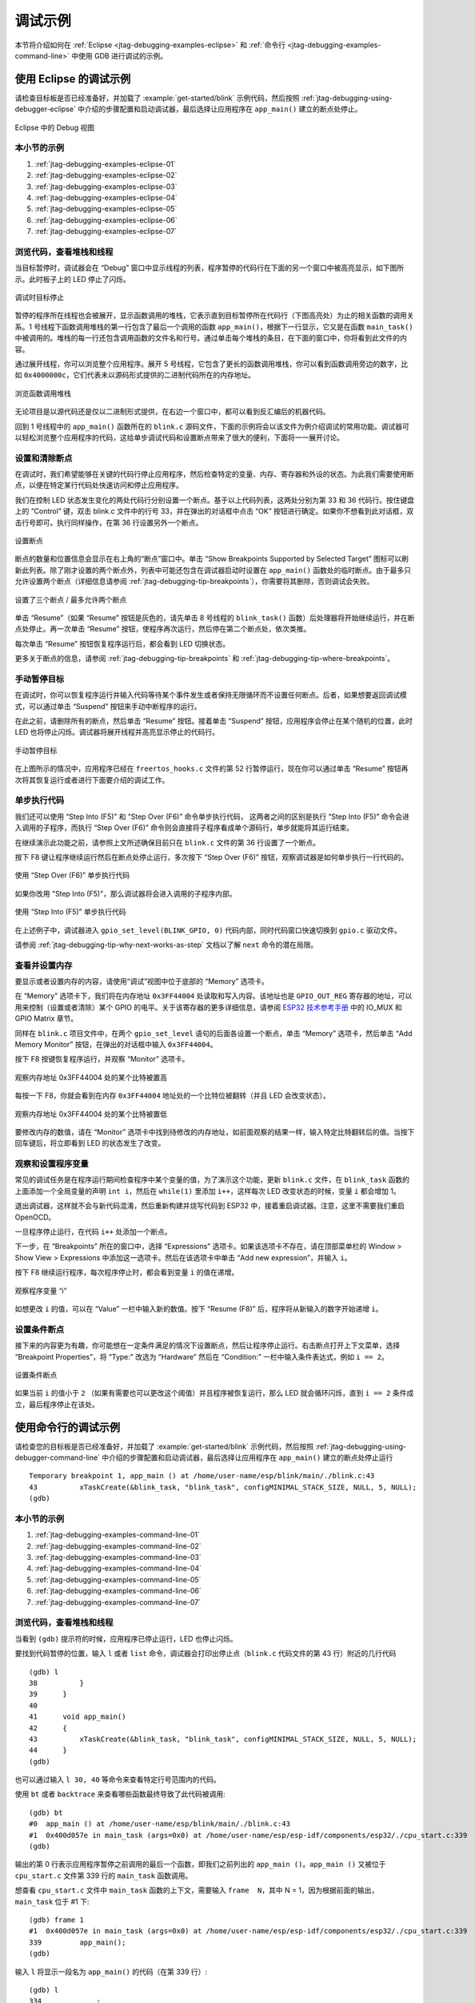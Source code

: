调试示例
========

本节将介绍如何在 :ref:`Eclipse <jtag-debugging-examples-eclipse>` 和 :ref:`命令行 <jtag-debugging-examples-command-line>` 中使用 GDB 进行调试的示例。

.. highlight:: none

.. _jtag-debugging-examples-eclipse:

使用 Eclipse 的调试示例
-----------------------

请检查目标板是否已经准备好，并加载了 :example:`get-started/blink` 示例代码，然后按照 :ref:`jtag-debugging-using-debugger-eclipse` 中介绍的步骤配置和启动调试器，最后选择让应用程序在 ``app_main()`` 建立的断点处停止。

.. figure:: ../../../_static/debug-perspective.jpg
    :align: center
    :alt: Debug Perspective in Eclipse
    :figclass: align-center

    Eclipse 中的 Debug 视图


本小节的示例
^^^^^^^^^^^^

1. :ref:`jtag-debugging-examples-eclipse-01`
2. :ref:`jtag-debugging-examples-eclipse-02`
3. :ref:`jtag-debugging-examples-eclipse-03`
4. :ref:`jtag-debugging-examples-eclipse-04`
5. :ref:`jtag-debugging-examples-eclipse-05`
6. :ref:`jtag-debugging-examples-eclipse-06`
7. :ref:`jtag-debugging-examples-eclipse-07`


.. _jtag-debugging-examples-eclipse-01:

浏览代码，查看堆栈和线程
^^^^^^^^^^^^^^^^^^^^^^^^

当目标暂停时，调试器会在 “Debug” 窗口中显示线程的列表，程序暂停的代码行在下面的另一个窗口中被高亮显示，如下图所示。此时板子上的 LED 停止了闪烁。 

.. figure:: ../../../_static/debugging-target-halted.jpg
    :align: center
    :alt: Target halted during debugging
    :figclass: align-center

    调试时目标停止

暂停的程序所在线程也会被展开，显示函数调用的堆栈，它表示直到目标暂停所在代码行（下图高亮处）为止的相关函数的调用关系。1 号线程下函数调用堆栈的第一行包含了最后一个调用的函数 ``app_main()``，根据下一行显示，它又是在函数 ``main_task()`` 中被调用的。堆栈的每一行还包含调用函数的文件名和行号。通过单击每个堆栈的条目，在下面的窗口中，你将看到此文件的内容。 

通过展开线程，你可以浏览整个应用程序。展开 5 号线程，它包含了更长的函数调用堆栈，你可以看到函数调用旁边的数字，比如 ``0x4000000c``，它们代表未以源码形式提供的二进制代码所在的内存地址。

.. figure:: ../../../_static/debugging-navigate-through-the-stack.jpg
    :align: center
    :alt: Navigate through the call stack
    :figclass: align-center

    浏览函数调用堆栈

无论项目是以源代码还是仅以二进制形式提供，在右边一个窗口中，都可以看到反汇编后的机器代码。

回到 1 号线程中的 ``app_main()`` 函数所在的 ``blink.c`` 源码文件，下面的示例将会以该文件为例介绍调试的常用功能。调试器可以轻松浏览整个应用程序的代码，这给单步调试代码和设置断点带来了很大的便利，下面将一一展开讨论。


.. _jtag-debugging-examples-eclipse-02:

设置和清除断点
^^^^^^^^^^^^^^

在调试时，我们希望能够在关键的代码行停止应用程序，然后检查特定的变量、内存、寄存器和外设的状态。为此我们需要使用断点，以便在特定某行代码处快速访问和停止应用程序。

我们在控制 LED 状态发生变化的两处代码行分别设置一个断点。基于以上代码列表，这两处分别为第 33 和 36 代码行。按住键盘上的 “Control” 键，双击 blink.c 文件中的行号 33，并在弹出的对话框中点击 “OK” 按钮进行确定。如果你不想看到此对话框，双击行号即可。执行同样操作，在第 36 行设置另外一个断点。

.. figure:: ../../../_static/debugging-setting-breakpoint.jpg
    :align: center
    :alt: Setting a breakpoint
    :figclass: align-center

    设置断点

断点的数量和位置信息会显示在右上角的“断点”窗口中。单击 “Show Breakpoints Supported by Selected Target” 图标可以刷新此列表。除了刚才设置的两个断点外，列表中可能还包含在调试器启动时设置在 ``app_main()`` 函数处的临时断点。由于最多只允许设置两个断点（详细信息请参阅 :ref:`jtag-debugging-tip-breakpoints`），你需要将其删除，否则调试会失败。

.. figure:: ../../../_static/debugging-three-breakpoints-set.jpg
    :align: center
    :alt: Three breakpoints are set / maximum two are allowed
    :figclass: align-center

    设置了三个断点 / 最多允许两个断点

单击 “Resume”（如果 “Resume” 按钮是灰色的，请先单击 8 号线程的 ``blink_task()`` 函数）后处理器将开始继续运行，并在断点处停止。再一次单击 “Resume” 按钮，使程序再次运行，然后停在第二个断点处，依次类推。

每次单击 “Resume” 按钮恢复程序运行后，都会看到 LED 切换状态。

更多关于断点的信息，请参阅 :ref:`jtag-debugging-tip-breakpoints` 和 :ref:`jtag-debugging-tip-where-breakpoints`。


.. _jtag-debugging-examples-eclipse-03:

手动暂停目标
^^^^^^^^^^^^

在调试时，你可以恢复程序运行并输入代码等待某个事件发生或者保持无限循环而不设置任何断点。后者，如果想要返回调试模式，可以通过单击 “Suspend” 按钮来手动中断程序的运行。

在此之前，请删除所有的断点，然后单击 “Resume” 按钮。接着单击 “Suspend” 按钮，应用程序会停止在某个随机的位置，此时 LED 也将停止闪烁。调试器将展开线程并高亮显示停止的代码行。

.. figure:: ../../../_static/debugging-target-halted-manually.jpg
    :align: center
    :alt: Target halted manually
    :figclass: align-center

    手动暂停目标

在上图所示的情况中，应用程序已经在 ``freertos_hooks.c`` 文件的第 52 行暂停运行，现在你可以通过单击 “Resume” 按钮再次将其恢复运行或者进行下面要介绍的调试工作。


.. _jtag-debugging-examples-eclipse-04:

单步执行代码
^^^^^^^^^^^^

我们还可以使用 “Step Into (F5)” 和 “Step Over (F6)” 命令单步执行代码， 这两者之间的区别是执行 “Step Into (F5)” 命令会进入调用的子程序，而执行 “Step Over (F6)” 命令则会直接将子程序看成单个源码行，单步就能将其运行结束。

在继续演示此功能之前，请参照上文所述确保目前只在 ``blink.c`` 文件的第 36 行设置了一个断点。

按下 F8 键让程序继续运行然后在断点处停止运行，多次按下 “Step Over (F6)” 按钮，观察调试器是如何单步执行一行代码的。

.. figure:: ../../../_static/debugging-step-over.jpg
    :align: center
    :alt: Stepping through the code with "Step Over (F6)"
    :figclass: align-center

    使用 “Step Over (F6)” 单步执行代码

如果你改用 "Step Into (F5)"，那么调试器将会进入调用的子程序内部。

.. figure:: ../../../_static/debugging-step-into.jpg
    :align: center
    :alt: Stepping through the code with "Step Into (F5)"
    :figclass: align-center

    使用 “Step Into (F5)” 单步执行代码

在上述例子中，调试器进入 ``gpio_set_level(BLINK_GPIO, 0)`` 代码内部，同时代码窗口快速切换到 ``gpio.c`` 驱动文件。

请参阅 :ref:`jtag-debugging-tip-why-next-works-as-step` 文档以了解 ``next`` 命令的潜在局限。


.. _jtag-debugging-examples-eclipse-05:

查看并设置内存
^^^^^^^^^^^^^^

要显示或者设置内存的内容，请使用“调试”视图中位于底部的 “Memory” 选项卡。

在 “Memory” 选项卡下，我们将在内存地址 ``0x3FF44004`` 处读取和写入内容。该地址也是 ``GPIO_OUT_REG`` 寄存器的地址，可以用来控制（设置或者清除）某个 GPIO 的电平。关于该寄存器的更多详细信息，请参阅 `ESP32 技术参考手册 <https://espressif.com/sites/default/files/documentation/esp32_technical_reference_manual_cn.pdf>`_ 中的 IO_MUX 和 GPIO Matrix 章节。

同样在 ``blink.c`` 项目文件中，在两个 ``gpio_set_level`` 语句的后面各设置一个断点，单击 “Memory” 选项卡，然后单击 “Add Memory Monitor” 按钮，在弹出的对话框中输入 ``0x3FF44004``。

按下 F8 按键恢复程序运行，并观察 “Monitor” 选项卡。

.. figure:: ../../../_static/debugging-memory-location-on.jpg
    :align: center
    :alt: Observing memory location 0x3FF44004 changing one bit to ON"
    :figclass: align-center

    观察内存地址 0x3FF44004 处的某个比特被置高

每按一下 F8，你就会看到在内存 ``0x3FF44004`` 地址处的一个比特位被翻转（并且 LED 会改变状态）。

.. figure:: ../../../_static/debugging-memory-location-off.jpg
    :align: center
    :alt: Observing memory location 0x3FF44004 changing one bit to ON"
    :figclass: align-center

    观察内存地址 0x3FF44004 处的某个比特被置低

要修改内存的数值，请在 “Monitor” 选项卡中找到待修改的内存地址，如前面观察的结果一样，输入特定比特翻转后的值。当按下回车键后，将立即看到 LED 的状态发生了改变。

.. _jtag-debugging-examples-eclipse-06:

观察和设置程序变量
^^^^^^^^^^^^^^^^^^

常见的调试任务是在程序运行期间检查程序中某个变量的值，为了演示这个功能，更新 ``blink.c`` 文件，在 ``blink_task`` 函数的上面添加一个全局变量的声明 ``int i``，然后在 ``while(1)`` 里添加 ``i++``，这样每次 LED 改变状态的时候，变量 ``i`` 都会增加 1。

退出调试器，这样就不会与新代码混淆，然后重新构建并烧写代码到 ESP32 中，接着重启调试器。注意，这里不需要我们重启 OpenOCD。

一旦程序停止运行，在代码 ``i++`` 处添加一个断点。

下一步，在 “Breakpoints” 所在的窗口中，选择 “Expressions” 选项卡。如果该选项卡不存在，请在顶部菜单栏的 Window > Show View > Expressions 中添加这一选项卡。然后在该选项卡中单击 “Add new expression”，并输入 ``i``。

按下 F8 继续运行程序，每次程序停止时，都会看到变量 ``i`` 的值在递增。

.. figure:: ../../../_static/debugging-watch-variable.jpg
    :align: center
    :alt: Watching program variable "i"
    :figclass: align-center

    观察程序变量 “i”


如想更改 ``i`` 的值，可以在 “Value” 一栏中输入新的数值。按下 “Resume (F8)” 后，程序将从新输入的数字开始递增 ``i``。


.. _jtag-debugging-examples-eclipse-07:

设置条件断点
^^^^^^^^^^^^

接下来的内容更为有趣，你可能想在一定条件满足的情况下设置断点，然后让程序停止运行。右击断点打开上下文菜单，选择 “Breakpoint Properties”，将 “Type:” 改选为 “Hardware” 然后在 “Condition:” 一栏中输入条件表达式，例如 ``i == 2``。

.. figure:: ../../../_static/debugging-setting-conditional-breakpoint.jpg
    :align: center
    :alt: Setting a conditional breakpoint
    :figclass: align-center

    设置条件断点

如果当前 ``i`` 的值小于 ``2`` （如果有需要也可以更改这个阈值）并且程序被恢复运行，那么 LED 就会循环闪烁，直到 ``i == 2`` 条件成立，最后程序停止在该处。


.. _jtag-debugging-examples-command-line:

使用命令行的调试示例
--------------------

请检查您的目标板是否已经准备好，并加载了 :example:`get-started/blink` 示例代码，然后按照 :ref:`jtag-debugging-using-debugger-command-line` 中介绍的步骤配置和启动调试器，最后选择让应用程序在 ``app_main()`` 建立的断点处停止运行 ::

	Temporary breakpoint 1, app_main () at /home/user-name/esp/blink/main/./blink.c:43
	43	    xTaskCreate(&blink_task, "blink_task", configMINIMAL_STACK_SIZE, NULL, 5, NULL);
	(gdb) 



本小节的示例
^^^^^^^^^^^^

1. :ref:`jtag-debugging-examples-command-line-01`
2. :ref:`jtag-debugging-examples-command-line-02`
3. :ref:`jtag-debugging-examples-command-line-03`
4. :ref:`jtag-debugging-examples-command-line-04`
5. :ref:`jtag-debugging-examples-command-line-05`
6. :ref:`jtag-debugging-examples-command-line-06`
7. :ref:`jtag-debugging-examples-command-line-07`


.. _jtag-debugging-examples-command-line-01:

浏览代码，查看堆栈和线程
^^^^^^^^^^^^^^^^^^^^^^^^

当看到 ``(gdb)`` 提示符的时候，应用程序已停止运行，LED 也停止闪烁。 

要找到代码暂停的位置，输入 ``l`` 或者 ``list`` 命令，调试器会打印出停止点（``blink.c`` 代码文件的第 43 行）附近的几行代码 ::

	(gdb) l
	38	    }
	39	}
	40	
	41	void app_main()
	42	{
	43	    xTaskCreate(&blink_task, "blink_task", configMINIMAL_STACK_SIZE, NULL, 5, NULL);
	44	}
	(gdb) 


也可以通过输入 ``l 30, 40`` 等命令来查看特定行号范围内的代码。

使用 ``bt`` 或者 ``backtrace`` 来查看哪些函数最终导致了此代码被调用::

	(gdb) bt
	#0  app_main () at /home/user-name/esp/blink/main/./blink.c:43
	#1  0x400d057e in main_task (args=0x0) at /home/user-name/esp/esp-idf/components/esp32/./cpu_start.c:339
	(gdb) 

输出的第 0 行表示应用程序暂停之前调用的最后一个函数，即我们之前列出的 ``app_main ()``。``app_main ()`` 又被位于 ``cpu_start.c`` 文件第 339 行的 ``main_task`` 函数调用。 

想查看 ``cpu_start.c`` 文件中 ``main_task`` 函数的上下文，需要输入 ``frame  N``，其中 N = 1，因为根据前面的输出，``main_task`` 位于 #1 下::

	(gdb) frame 1
	#1  0x400d057e in main_task (args=0x0) at /home/user-name/esp/esp-idf/components/esp32/./cpu_start.c:339
	339	    app_main();
	(gdb)

输入 ``l`` 将显示一段名为 ``app_main()`` 的代码（在第 339 行）::

	(gdb) l
	334	        ;
	335	    }
	336	#endif
	337	    //Enable allocation in region where the startup stacks were located.
	338	    heap_caps_enable_nonos_stack_heaps();
	339	    app_main();
	340	    vTaskDelete(NULL);
	341	}
	342	
	(gdb) 

通过打印前面的一些行，你会看到我们一直在寻找的 ``main_task`` 函数::

	(gdb) l 326, 341
	326	static void main_task(void* args)
	327	{
	328	    // Now that the application is about to start, disable boot watchdogs
	329	    REG_CLR_BIT(TIMG_WDTCONFIG0_REG(0), TIMG_WDT_FLASHBOOT_MOD_EN_S);
	330	    REG_CLR_BIT(RTC_CNTL_WDTCONFIG0_REG, RTC_CNTL_WDT_FLASHBOOT_MOD_EN);
	331	#if !CONFIG_FREERTOS_UNICORE
	332	    // Wait for FreeRTOS initialization to finish on APP CPU, before replacing its startup stack
	333	    while (port_xSchedulerRunning[1] == 0) {
	334	        ;
	335	    }
	336	#endif
	337	    //Enable allocation in region where the startup stacks were located.
	338	    heap_caps_enable_nonos_stack_heaps();
	339	    app_main();
	340	    vTaskDelete(NULL);
	341	}
	(gdb) 

如果要查看其他代码，可以输入 ``i threads`` 命令，则会输出目标板上运行的线程列表::

	(gdb) i threads
	  Id   Target Id         Frame 
	  8    Thread 1073411336 (dport) 0x400d0848 in dport_access_init_core (arg=<optimized out>)
	    at /home/user-name/esp/esp-idf/components/esp32/./dport_access.c:170
	  7    Thread 1073408744 (ipc0) xQueueGenericReceive (xQueue=0x3ffae694, pvBuffer=0x0, xTicksToWait=1644638200, 
	    xJustPeeking=0) at /home/user-name/esp/esp-idf/components/freertos/./queue.c:1452
	  6    Thread 1073431096 (Tmr Svc) prvTimerTask (pvParameters=0x0)
	    at /home/user-name/esp/esp-idf/components/freertos/./timers.c:445
	  5    Thread 1073410208 (ipc1 : Running) 0x4000bfea in ?? ()
	  4    Thread 1073432224 (dport) dport_access_init_core (arg=0x0)
	    at /home/user-name/esp/esp-idf/components/esp32/./dport_access.c:150
	  3    Thread 1073413156 (IDLE) prvIdleTask (pvParameters=0x0)
	    at /home/user-name/esp/esp-idf/components/freertos/./tasks.c:3282
	  2    Thread 1073413512 (IDLE) prvIdleTask (pvParameters=0x0)
	    at /home/user-name/esp/esp-idf/components/freertos/./tasks.c:3282
	* 1    Thread 1073411772 (main : Running) app_main () at /home/user-name/esp/blink/main/./blink.c:43
	(gdb) 

线程列表显示了每个线程最后一个被调用的函数以及所在的 C 源文件名（如果存在的话）。

您可以通过输入 ``thread N`` 进入特定的线程，其中 ``N`` 是线程 ID。我们进入 5 号线程来看一下它是如何工作的::

	(gdb) thread 5
	[Switching to thread 5 (Thread 1073410208)]
	#0  0x4000bfea in ?? ()
	(gdb)

然后查看回溯::

	(gdb) bt
	#0  0x4000bfea in ?? ()
	#1  0x40083a85 in vPortCPUReleaseMutex (mux=<optimized out>) at /home/user-name/esp/esp-idf/components/freertos/./port.c:415
	#2  0x40083fc8 in vTaskSwitchContext () at /home/user-name/esp/esp-idf/components/freertos/./tasks.c:2846
	#3  0x4008532b in _frxt_dispatch ()
	#4  0x4008395c in xPortStartScheduler () at /home/user-name/esp/esp-idf/components/freertos/./port.c:222
	#5  0x4000000c in ?? ()
	#6  0x4000000c in ?? ()
	#7  0x4000000c in ?? ()
	#8  0x4000000c in ?? ()
	(gdb) 

如上所示，回溯可能会包含多个条目，方便查看直至目标停止运行的函数调用顺序。如果找不到某个函数的源码文件，将会使用问号 ``??`` 替代，这表示该函数是以二进制格式提供的。像 ``0x4000bfea`` 这样的值是被调用函数所在的内存地址。

使用诸如 ``bt``， ``i threads``， ``thread N`` 和 ``list`` 命令可以浏览整个应用程序的代码。这给单步调试代码和设置断点带来很大的便利，下面将一一展开来讨论。


.. _jtag-debugging-examples-command-line-02:

设置和清除断点
^^^^^^^^^^^^^^

在调试时，我们希望能够在关键的代码行停止应用程序，然后检查特定的变量、内存、寄存器和外设的状态。为此我们需要使用断点，以便在特定某行代码处快速访问和停止应用程序。

我们在控制 LED 状态发生变化的两处代码行分别设置一个断点。基于以上代码列表，这两处分别为第 33 和 36 代码行。使用命令 ``break M`` 设置断点，其中 M 是具体的代码行::

    (gdb) break 33
    Breakpoint 2 at 0x400db6f6: file /home/user-name/esp/blink/main/./blink.c, line 33.
    (gdb) break 36
    Breakpoint 3 at 0x400db704: file /home/user-name/esp/blink/main/./blink.c, line 36.

输入命令 ``c``，处理器将运行并在断点处停止。再次输入 ``c`` 将使其再次运行，并在第二个断点处停止，依此类推::

    (gdb) c
    Continuing.
    Target halted. PRO_CPU: PC=0x400DB6F6 (active)    APP_CPU: PC=0x400D10D8 

    Breakpoint 2, blink_task (pvParameter=0x0) at /home/user-name/esp/blink/main/./blink.c:33
    33          gpio_set_level(BLINK_GPIO, 0);
    (gdb) c
    Continuing.
    Target halted. PRO_CPU: PC=0x400DB6F8 (active)    APP_CPU: PC=0x400D10D8 
    Target halted. PRO_CPU: PC=0x400DB704 (active)    APP_CPU: PC=0x400D10D8 

    Breakpoint 3, blink_task (pvParameter=0x0) at /home/user-name/esp/blink/main/./blink.c:36
    36          gpio_set_level(BLINK_GPIO, 1);
    (gdb) 

只有在输入命令 ``c`` 恢复程序运行后才能看到 LED 改变状态。

查看已设置断点的数量和位置，请使用命令 ``info break``::

    (gdb) info break
    Num     Type           Disp Enb Address    What
    2       breakpoint     keep y   0x400db6f6 in blink_task at /home/user-name/esp/blink/main/./blink.c:33
        breakpoint already hit 1 time
    3       breakpoint     keep y   0x400db704 in blink_task at /home/user-name/esp/blink/main/./blink.c:36
        breakpoint already hit 1 time
    (gdb) 

请注意，断点序号（在 ``Num`` 栏列出）从 2 开始，这是因为在调试器启动时执行 ``thb app_main`` 命令已经在 ``app_main()`` 函数处建立了第一个断点。由于它是一个临时断点，已经被自动删除，所以没有被列出。

要删除一个断点，请输入 ``delete N`` 命令（或者简写成 ``d N``），其中 ``N`` 代表断点序号:: 

    (gdb) delete 1
    No breakpoint number 1.
    (gdb) delete 2
    (gdb) 

更多关于断点的信息，请参阅 :ref:`jtag-debugging-tip-breakpoints` 和 :ref:`jtag-debugging-tip-where-breakpoints`。


.. _jtag-debugging-examples-command-line-03:

暂停和恢复应用程序的运行
^^^^^^^^^^^^^^^^^^^^^^^^

在调试时，可以恢复程序运行并输入代码等待某个事件发生或者保持无限循环而不设置任何断点。对于后者，想要返回调试模式，可以通过输入 Ctrl+C 手动中断程序的运行。

在此之前，请删除所有的断点，然后输入 ``c`` 恢复程序运行。接着输入 Ctrl+C，应用程序会停止在某个随机的位置，此时 LED 也将停止闪烁。调试器会打印如下信息::

	(gdb) c
	Continuing.
	^CTarget halted. PRO_CPU: PC=0x400D0C00             APP_CPU: PC=0x400D0C00 (active)
	[New Thread 1073433352]

	Program received signal SIGINT, Interrupt.
	[Switching to Thread 1073413512]
	0x400d0c00 in esp_vApplicationIdleHook () at /home/user-name/esp/esp-idf/components/esp32/./freertos_hooks.c:52
	52	        asm("waiti 0");
	(gdb) 

在上图所示的情况下，应用程序已经在 ``freertos_hooks.c`` 文件的第 52 行暂停运行，现在您可以通过输入 ``c`` 再次将其恢复运行或者进行如下所述的一些调试工作。

.. note::

	在 MSYS2 的 shell 中输入 Ctrl+C 并不会暂停目标的运行，而是会退出调试器。解决这个问题的方法可以通过 :ref:`使用 Eclipse 来调试 <jtag-debugging-examples-eclipse>` 或者参考 http://www.mingw.org/wiki/Workaround_for_GDB_Ctrl_C_Interrupt 里的解决方案。


.. _jtag-debugging-examples-command-line-04:

单步执行代码
^^^^^^^^^^^^

我们还可以使用 ``step`` 和 ``next`` 命令（可以简写成 ``s`` 和 ``n``）单步执行代码， 这两者之间的区别是执行 “step” 命令会进入调用的子程序内部，而执行 “next” 命令则会直接将子程序看成单个源码行，单步就能将其运行结束。

在继续演示此功能之前，请使用前面介绍的 ``break`` 和 ``delete`` 命令，确保目前只在 ``blink.c`` 文件的第 36 行设置了一个断点::

    (gdb) info break
    Num     Type           Disp Enb Address    What
    3       breakpoint     keep y   0x400db704 in blink_task at /home/user-name/esp/blink/main/./blink.c:36
        breakpoint already hit 1 time
    (gdb) 

输入 ``c`` 恢复程序运行然后等它在断点处停止运行::

    (gdb) c
    Continuing.
    Target halted. PRO_CPU: PC=0x400DB754 (active)    APP_CPU: PC=0x400D1128 

    Breakpoint 3, blink_task (pvParameter=0x0) at /home/user-name/esp/blink/main/./blink.c:36
    36          gpio_set_level(BLINK_GPIO, 1);
    (gdb) 

然后输入 ``n`` 多次，观察调试器是如何单步执行一行代码的::

    (gdb) n
    Target halted. PRO_CPU: PC=0x400DB756 (active)    APP_CPU: PC=0x400D1128 
    Target halted. PRO_CPU: PC=0x400DB758 (active)    APP_CPU: PC=0x400D1128 
    Target halted. PRO_CPU: PC=0x400DC04C (active)    APP_CPU: PC=0x400D1128 
    Target halted. PRO_CPU: PC=0x400DB75B (active)    APP_CPU: PC=0x400D1128 
    37          vTaskDelay(1000 / portTICK_PERIOD_MS);
    (gdb) n
    Target halted. PRO_CPU: PC=0x400DB75E (active)    APP_CPU: PC=0x400D1128 
    Target halted. PRO_CPU: PC=0x400846FC (active)    APP_CPU: PC=0x400D1128 
    Target halted. PRO_CPU: PC=0x400DB761 (active)    APP_CPU: PC=0x400D1128 
    Target halted. PRO_CPU: PC=0x400DB746 (active)    APP_CPU: PC=0x400D1128 
    33          gpio_set_level(BLINK_GPIO, 0);
    (gdb) 

如果你输入 ``s``，那么调试器将进入子程序::

    (gdb) s
    Target halted. PRO_CPU: PC=0x400DB748 (active)    APP_CPU: PC=0x400D1128 
    Target halted. PRO_CPU: PC=0x400DB74B (active)    APP_CPU: PC=0x400D1128 
    Target halted. PRO_CPU: PC=0x400DC04C (active)    APP_CPU: PC=0x400D1128 
    Target halted. PRO_CPU: PC=0x400DC04F (active)    APP_CPU: PC=0x400D1128 
    gpio_set_level (gpio_num=GPIO_NUM_4, level=0) at /home/user-name/esp/esp-idf/components/driver/./gpio.c:183
    183     GPIO_CHECK(GPIO_IS_VALID_OUTPUT_GPIO(gpio_num), "GPIO output gpio_num error", ESP_ERR_INVALID_ARG);
    (gdb) 

上述例子中，调试器进入 ``gpio_set_level(BLINK_GPIO, 0)`` 代码内部，同时代码窗口快速切换到 ``gpio.c`` 驱动文件。

请参阅 :ref:`jtag-debugging-tip-why-next-works-as-step` 文档以了解 ``next`` 命令的潜在局限。


.. _jtag-debugging-examples-command-line-05:

查看并设置内存
^^^^^^^^^^^^^^

使用命令 ``x`` 可以显示内存的内容，配合其余参数还可以调整所显示内存位置的格式和数量。运行 ``help x`` 可以查看更多相关细节。与 ``x`` 命令配合使用的命令是 ``set``，它允许你将值写入内存。

为了演示 ``x`` 和 ``set`` 的使用，我们将在内存地址 ``0x3FF44004`` 处读取和写入内容。该地址也是 ``GPIO_OUT_REG`` 寄存器的地址，可以用来控制（设置或者清除）某个 GPIO 的电平。关于该寄存器的更多详细信息，请参阅 `ESP32 技术参考手册 <https://espressif.com/sites/default/files/documentation/esp32_technical_reference_manual_cn.pdf>`_ 中的 IO_MUX 和 GPIO Matrix章节。

同样在 ``blink.c`` 项目文件中，在两个 ``gpio_set_level`` 语句的后面各设置一个断点。输入两次 ``c`` 命令后停止在断点处，然后输入 ``x /1wx 0x3FF44004`` 来显示 ``GPIO_OUT_REG`` 寄存器的值::

    (gdb) c
    Continuing.
    Target halted. PRO_CPU: PC=0x400DB75E (active)    APP_CPU: PC=0x400D1128 
    Target halted. PRO_CPU: PC=0x400DB74E (active)    APP_CPU: PC=0x400D1128 

    Breakpoint 2, blink_task (pvParameter=0x0) at /home/user-name/esp/blink/main/./blink.c:34
    34          vTaskDelay(1000 / portTICK_PERIOD_MS);
    (gdb) x /1wx 0x3FF44004
    0x3ff44004: 0x00000000
    (gdb) c
    Continuing.
    Target halted. PRO_CPU: PC=0x400DB751 (active)    APP_CPU: PC=0x400D1128 
    Target halted. PRO_CPU: PC=0x400DB75B (active)    APP_CPU: PC=0x400D1128 

    Breakpoint 3, blink_task (pvParameter=0x0) at /home/user-name/esp/blink/main/./blink.c:37
    37          vTaskDelay(1000 / portTICK_PERIOD_MS);
    (gdb) x /1wx 0x3FF44004
    0x3ff44004: 0x00000010
    (gdb) 

如果闪烁的 LED 连接到了 GPIO4，那么每次 LED 改变状态时你会看到第 4 比特被翻转::

    0x3ff44004: 0x00000000
    ...
    0x3ff44004: 0x00000010

现在，当 LED 熄灭时，与之对应地会显示 ``0x3ff44004: 0x00000000``，尝试使用 ``set`` 命令向相同的内存地址写入 ``0x00000010`` 来将该比特置高::

    (gdb) x /1wx 0x3FF44004
    0x3ff44004: 0x00000000
    (gdb) set {unsigned int}0x3FF44004=0x000010

在输入 ``set {unsigned int}0x3FF44004=0x000010`` 命令后，你会立即看到 LED 亮起。


.. _jtag-debugging-examples-command-line-06:

观察和设置程序变量
^^^^^^^^^^^^^^^^^^

常见的调试任务是在程序运行期间检查程序中某个变量的值，为了能够演示这个功能，更新 ``blink.c`` 文件，在 ``blink_task`` 函数的上面添加一个全局变量的声明 ``int i``，然后在 ``while(1)`` 里添加 ``i++``，这样每次 LED 改变状态的时候，变量 ``i`` 都会增加 1。

退出调试器，这样就不会与新代码混淆，然后重新构建并烧写代码到 ESP32 中，接着重启调试器。注意，这里不需要我们重启 OpenOCD。

一旦程序停止运行，输入命令 ``watch i``::

    (gdb) watch i
    Hardware watchpoint 2: i
    (gdb)

这会在所有变量 ``i`` 发生改变的代码处插入所谓的“观察点”。现在输入 ``continue`` 命令来恢复应用程序的运行并观察它停止::

    (gdb) c
    Continuing.
    Target halted. PRO_CPU: PC=0x400DB751 (active)    APP_CPU: PC=0x400D0811 
    [New Thread 1073432196]

    Program received signal SIGTRAP, Trace/breakpoint trap.
    [Switching to Thread 1073432196]
    0x400db751 in blink_task (pvParameter=0x0) at /home/user-name/esp/blink/main/./blink.c:33
    33          i++;
    (gdb)

多次恢复程序运行后，变量 ``i`` 的值会增加，现在你可以输入 ``print i`` （简写 ``p i``）来查看当前 ``i`` 的值::

    (gdb) p i
    $1 = 3
    (gdb) 

要修改 ``i`` 的值，请使用 ``set`` 命令，如下所示（可以将其打印输出来查看是否确已修改）::

    (gdb) set var i = 0
    (gdb) p i
    $3 = 0
    (gdb) 

最多可以使用两个观察点，详细信息请参阅 :ref:`jtag-debugging-tip-breakpoints`。


.. _jtag-debugging-examples-command-line-07:

设置条件断点
^^^^^^^^^^^^

接下来的内容更为有趣，你可能想在一定条件满足的情况下设置断点。请先删除已有的断点，然后尝试如下命令::

    (gdb) break blink.c:34 if (i == 2)
    Breakpoint 3 at 0x400db753: file /home/user-name/esp/blink/main/./blink.c, line 34.
    (gdb)

以上命令在 ``blink.c`` 文件的 ``34`` 处设置了一个条件断点，当 ``i==2`` 条件满足时，程序会停止运行。

如果当前 ``i`` 的值小于 ``2`` 并且程序被恢复运行，那么 LED 就会循环闪烁，直到 ``i == 2`` 条件成立，最后程序停止在该处::

    (gdb) set var i = 0
    (gdb) c
    Continuing.
    Target halted. PRO_CPU: PC=0x400DB755 (active)    APP_CPU: PC=0x400D112C 
    Target halted. PRO_CPU: PC=0x400DB753 (active)    APP_CPU: PC=0x400D112C 
    Target halted. PRO_CPU: PC=0x400DB755 (active)    APP_CPU: PC=0x400D112C 
    Target halted. PRO_CPU: PC=0x400DB753 (active)    APP_CPU: PC=0x400D112C 

    Breakpoint 3, blink_task (pvParameter=0x0) at /home/user-name/esp/blink/main/./blink.c:34
    34          gpio_set_level(BLINK_GPIO, 0);
    (gdb) 


获得命令的帮助信息
^^^^^^^^^^^^^^^^^^

目前所介绍的都是些非常基础的命令，目的在于让您快速上手 JTAG 调试。如果想获得特定命令的语法和功能相关的信息，请在 ``(gdb)`` 提示符下输入 ``help`` 和命令名::

    (gdb) help next
    Step program, proceeding through subroutine calls.
    Usage: next [N]
    Unlike "step", if the current source line calls a subroutine,
    this command does not enter the subroutine, but instead steps over
    the call, in effect treating it as a single source line.
    (gdb) 

只需输入 ``help`` 命令，即可获得高级命令列表，帮助你了解更多详细信息。此外，还可以参考一些 GDB 命令速查表，比如 http://darkdust.net/files/GDB%20Cheat%20Sheet.pdf。虽然不是所有命令都适用于嵌入式环境，但还是会有所裨益。


结束调试会话
^^^^^^^^^^^^

输入命令 ``q`` 可以退出调试器:: 

    (gdb) q
    A debugging session is active.

        Inferior 1 [Remote target] will be detached.

    Quit anyway? (y or n) y
    Detaching from program: /home/user-name/esp/blink/build/blink.elf, Remote target
    Ending remote debugging.
    user-name@computer-name:~/esp/blink$ 
